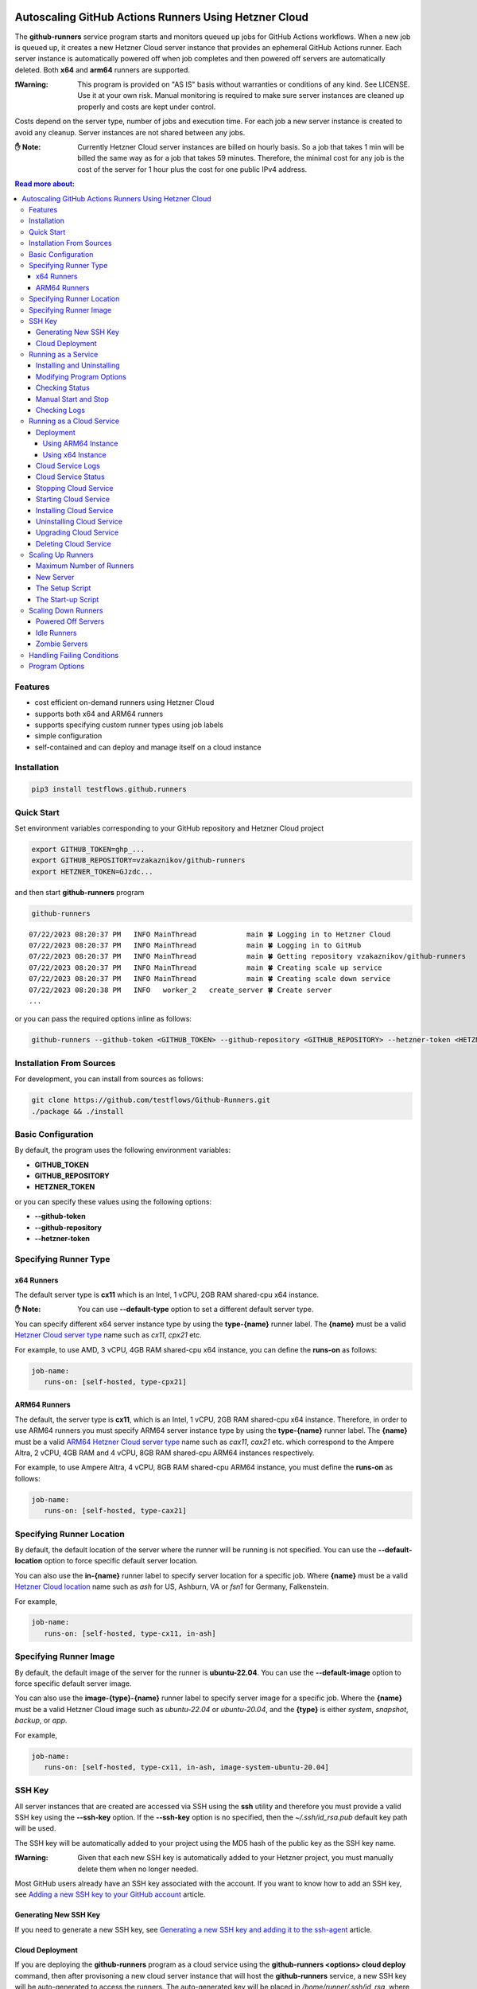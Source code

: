 .. image:: https://raw.githubusercontent.com/testflows/TestFlows-ArtWork/master/images/logo.png
   :width: 20%
   :target: https://testflows.com
   :alt: test bug

======================================================
Autoscaling GitHub Actions Runners Using Hetzner Cloud
======================================================

The **github-runners** service program starts and monitors queued up jobs for GitHub Actions workflows.
When a new job is queued up, it creates a new Hetzner Cloud server instance
that provides an ephemeral GitHub Actions runner. Each server instance is automatically
powered off when job completes and then powered off servers are
automatically deleted. Both **x64** and **arm64** runners are supported.

:❗Warning:
   This program is provided on "AS IS" basis without warranties or conditions of any kind. See LICENSE.
   Use it at your own risk. Manual monitoring is required to make sure server instances are cleaned up properly
   and costs are kept under control.

Costs depend on the server type, number of jobs and execution time. For each job a new server instance is created
to avoid any cleanup. Server instances are not shared between any jobs.

:✋ Note:
   Currently Hetzner Cloud server instances are billed on hourly basis. So a job that takes 1 min will be billed
   the same way as for a job that takes 59 minutes. Therefore, the minimal cost
   for any job is the cost of the server for 1 hour plus the cost for one public IPv4 address.


.. contents:: Read more about:
   :backlinks: top
   :depth: 4

--------
Features
--------

* cost efficient on-demand runners using Hetzner Cloud
* supports both x64 and ARM64 runners
* supports specifying custom runner types using job labels
* simple configuration
* self-contained and can deploy and manage itself on a cloud instance

------------
Installation
------------

.. code-block:: bash

   pip3 install testflows.github.runners

------------
Quick Start
------------

Set environment variables corresponding to your GitHub repository and Hetzner Cloud project

.. code-block:: bash

   export GITHUB_TOKEN=ghp_...
   export GITHUB_REPOSITORY=vzakaznikov/github-runners
   export HETZNER_TOKEN=GJzdc...

and then start **github-runners** program

.. code-block:: bash

   github-runners

::

   07/22/2023 08:20:37 PM   INFO MainThread            main 🍀 Logging in to Hetzner Cloud
   07/22/2023 08:20:37 PM   INFO MainThread            main 🍀 Logging in to GitHub
   07/22/2023 08:20:37 PM   INFO MainThread            main 🍀 Getting repository vzakaznikov/github-runners
   07/22/2023 08:20:37 PM   INFO MainThread            main 🍀 Creating scale up service
   07/22/2023 08:20:37 PM   INFO MainThread            main 🍀 Creating scale down service
   07/22/2023 08:20:38 PM   INFO   worker_2   create_server 🍀 Create server
   ...

or you can pass the required options inline as follows:

.. code-block:: bash

   github-runners --github-token <GITHUB_TOKEN> --github-repository <GITHUB_REPOSITORY> --hetzner-token <HETZNER_TOKEN>

-------------------------
Installation From Sources
-------------------------

For development, you can install from sources as follows:

.. code-block:: bash

   git clone https://github.com/testflows/Github-Runners.git
   ./package && ./install

-------------------
Basic Configuration
-------------------

By default, the program uses the following environment variables:

* **GITHUB_TOKEN**
* **GITHUB_REPOSITORY**
* **HETZNER_TOKEN**

or you can specify these values using the following options:

* **--github-token**
* **--github-repository**
* **--hetzner-token**

----------------------
Specifying Runner Type
----------------------

x64 Runners
============

The default server type is **cx11** which is an Intel, 1 vCPU, 2GB RAM shared-cpu x64 instance.

:✋ Note:
   You can use **--default-type** option to set a different default server type.

You can specify different x64 server instance type by using the **type-{name}** runner label.
The **{name}** must be a valid `Hetzner Cloud server type <https://www.hetzner.com/cloud>`_
name such as *cx11*, *cpx21* etc.

For example, to use AMD, 3 vCPU, 4GB RAM shared-cpu x64 instance, you can define the **runs-on**
as follows:

.. code-block:: yaml

   job-name:
      runs-on: [self-hosted, type-cpx21]

ARM64 Runners
==============

The default, the server type is **cx11**, which is an Intel, 1 vCPU, 2GB RAM shared-cpu x64 instance.
Therefore, in order to use ARM64 runners you must specify ARM64 server instance type by using the **type-{name}** runner label.
The **{name}** must be a valid `ARM64 Hetzner Cloud server type <https://www.hetzner.com/cloud>`_
name such as *cax11*, *cax21* etc. which correspond to the Ampere Altra, 2 vCPU, 4GB RAM and
4 vCPU, 8GB RAM shared-cpu ARM64 instances respectively.

For example, to use Ampere Altra, 4 vCPU, 8GB RAM shared-cpu ARM64 instance, you must define the **runs-on**
as follows:

.. code-block:: yaml

   job-name:
      runs-on: [self-hosted, type-cax21]

---------------------------
Specifying Runner Location
---------------------------

By default, the default location of the server where the runner will be running is not specified. You can use the **--default-location**
option to force specific default server location.

You can also use the **in-{name}** runner label to specify server location for a specific job. Where **{name}** must be a valid
`Hetzner Cloud location <https://docs.hetzner.com/cloud/general/locations/>`_ name such as *ash* for US, Ashburn, VA or
*fsn1* for Germany, Falkenstein.

For example,

.. code-block:: yaml

   job-name:
      runs-on: [self-hosted, type-cx11, in-ash]


-----------------------
Specifying Runner Image
-----------------------

By default, the default image of the server for the runner is **ubuntu-22.04**. You can use the **--default-image**
option to force specific default server image.

You can also use the **image-{type}-{name}** runner label to specify server image for a specific job. Where the **{name}** must be a valid
Hetzner Cloud image such as *ubuntu-22.04* or *ubuntu-20.04*, and the **{type}** is either *system*, *snapshot*, *backup*, or *app*.

For example,

.. code-block:: yaml

   job-name:
      runs-on: [self-hosted, type-cx11, in-ash, image-system-ubuntu-20.04]

-------
SSH Key
-------

All server instances that are created are accessed via SSH using the **ssh** utility and therefore you must provide a valid SSH key
using the **--ssh-key** option. If the **--ssh-key** option is no specified, then the *~/.ssh/id_rsa.pub* default key path will be used.

The SSH key will be automatically added to your project using the MD5 hash of the public key as the SSH key name.

:❗Warning:
   Given that each new SSH key is automatically added to your Hetzner project, you must manually delete them when no longer needed.

Most GitHub users already have an SSH key associated with the account. If you want to know how to add an SSH key, see `Adding a new SSH key to your GitHub account    <https://docs.github.com/en/authentication/connecting-to-github-with-ssh/adding-a-new-ssh-key-to-your-github-account>`_ article.

Generating New SSH Key
=======================

If you need to generate a new SSH key, see `Generating a new SSH key and adding it to the ssh-agent <https://docs.github.com/en/authentication/connecting-to-github-with-ssh/generating-a-new-ssh-key-and-adding-it-to-the-ssh-agent>`_ article.

Cloud Deployment
================

If you are deploying the **github-runners** program as a cloud service using the **github-runners <options> cloud deploy** command, then
after provisoning a new cloud server instance that will host the **github-runners** service, a new SSH key will be
auto-generated to access the runners. The auto-generated key will be placed in */home/runner/.ssh/id_rsa*, where **runner**
is the user under which the **github-runners** service runs on the cloud instance. The auto-generated SSH key will be automatically
added to your project using the MD5 hash of the public key as the SSH key name.

-----------------------
Running as a Service
-----------------------

You can run **github-runners** as a service.

:✋ Note:
   In order to install the service, the user that installed the module must have **sudo** privileges.

Installing and Uninstalling
===========================

After installation, you can use **service install** and **service uninstall** commands to install and
uninstall the service.

:✋ Note:
   The options that are passed to the **github-runners <options> service install** command
   will be the same options with which the service will be executed.

.. code-block:: bash

   export GITHUB_TOKEN=ghp_...
   export GITHUB_REPOSITORY=testflows/github-runners
   export HETZNER_TOKEN=GJzdc...

   github-runners service install

The **/etc/systemd/system/github-runners.service** file is created with the following content.

:✋ Note:
   The service will use the *User* and the *Group* of the user executing the program.


:/etc/systemd/system/github-runners.service:

   ::

      [Unit]
      Description=Autoscaling GitHub Actions Runners
      After=multi-user.target
      [Service]
      User=1000
      Group=1000
      Type=simple
      Restart=always
      Environment=GITHUB_TOKEN=ghp_...
      Environment=GITHUB_REPOSITORY=testflows/github-runners
      Environment=HETZNER_TOKEN=GJ..
      ExecStart=/home/user/.local/lib/python3.10/site-packages/testflows/github/runners/bin/github-runners --workers 10 --max-powered-off-time 20 --max-idle-runner-time 120 --max-runner-registration-time 60 --scale-up-interval 10 --scale-down-interval 10
      [Install]
      WantedBy=multi-user.target

Modifying Program Options
=========================

If you want to modify service program options you can stop the service,
edit the **/etc/systemd/system/github-runners.service** file by hand, then reload service daemon,
and start the service back up.

.. code-block:: bash

   github-runners service stop
   sudo vim /etc/systemd/system/github-runners.service
   sudo systemctl daemon-reload
   github-runners service start


Checking Status
================

After installation, you can check the status of the service using the **service status** command.

.. code-block:: bash

   github-runners service status:

:service status:

   ::

      ● github-runners.service - Autoscaling GitHub Actions Runners
           Loaded: loaded (/etc/systemd/system/github-runners.service; enabled; vendor preset: enabled)
           Active: active (running) since Mon 2023-07-24 14:38:33 EDT; 1h 31min ago
         Main PID: 66188 (python3)
            Tasks: 3 (limit: 37566)
           Memory: 28.8M
              CPU: 8.274s
           CGroup: /system.slice/github-runners.service
                   └─66188 python3 /usr/local/bin/github-runners --workers 10 --max-powered-off-time 20 --max-idle-runner-time 120 --max->

      Jul 24 14:38:33 user-node systemd[1]: Started Autoscaling GitHub Actions Runners.
      Jul 24 14:38:33 user-node github-runners[66188]: 07/24/2023 02:38:33 PM   INFO MainThread            main 🍀 Logging in to Hetzner >
      Jul 24 14:38:33 user-node github-runners[66188]: 07/24/2023 02:38:33 PM   INFO MainThread            main 🍀 Logging in to GitHub
      Jul 24 14:38:33 user-node github-runners[66188]: 07/24/2023 02:38:33 PM   INFO MainThread            main 🍀 Getting repository vza>
      Jul 24 14:38:33 user-node github-runners[66188]: 07/24/2023 02:38:33 PM   INFO MainThread            main 🍀 Creating scale up serv>
      Jul 24 14:38:33 user-node github-runners[66188]: 07/24/2023 02:38:33 PM   INFO MainThread            main 🍀 Creating scale down se>
      lines 1-16/16 (END)

Manual Start and Stop
=====================

You can start and stop the service using the **service start** and **service stop** commands as follows:

.. code-block:: bash

   github-runners service start
   github-runners service stop

or using **service** system utility

.. code-block:: bash

   sudo service github-runners start
   sudo service github-runners stop

Checking Logs
=============

You can get the logs for the service using the **service logs** command.

Use **-f, --follow** option to follow logs journal.

.. code-block:: bash

   github-runners service logs -f

:followed service log:

   ::

      sudo github-runners service logs
      Jul 24 16:12:14 user-node systemd[1]: Stopping Autoscaling GitHub Actions Runners...
      Jul 24 16:12:14 user-node systemd[1]: github-runners.service: Deactivated successfully.
      Jul 24 16:12:14 user-node systemd[1]: Stopped Autoscaling GitHub Actions Runners.
      Jul 24 16:12:14 user-node systemd[1]: github-runners.service: Consumed 8.454s CPU time.
      Jul 24 16:12:17 user-node systemd[1]: Started Autoscaling GitHub Actions Runners.
      Jul 24 16:12:18 user-node github-runners[74176]: 07/24/2023 04:12:18 PM   INFO MainThread            main 🍀 Logging in to Hetzner Cloud
      Jul 24 16:12:18 user-node github-runners[74176]: 07/24/2023 04:12:18 PM   INFO MainThread            main 🍀 Logging in to GitHub
      Jul 24 16:12:18 user-node github-runners[74176]: 07/24/2023 04:12:18 PM   INFO MainThread            main 🍀 Getting repository vzakaznikov/github-runners
      Jul 24 16:12:18 user-node github-runners[74176]: 07/24/2023 04:12:18 PM   INFO MainThread            main 🍀 Creating scale up service
      Jul 24 16:12:18 user-node github-runners[74176]: 07/24/2023 04:12:18 PM   INFO MainThread            main 🍀 Creating scale down service

which is equivalent to the following **journalctl** command:

.. code-block:: bash

   journalctl -u github-runners.service -f

You can dump the full log by omitting the **-f, --follow** option.

.. code-block:: bash

   github-runners service logs

:full service log:

   ::

      Jul 24 14:24:42 user-node systemd[1]: Started Autoscaling GitHub Actions Runners.
      Jul 24 14:24:42 user-node env[62771]: LANG=en_CA.UTF-8
      Jul 24 14:24:42 user-node env[62771]: LANGUAGE=en_CA:en
      Jul 24 14:24:42 user-node env[62771]: PATH=/usr/local/sbin:/usr/local/bin:/usr/sbin:/usr/bin:/sbin:/bin:/snap/bin
      Jul 24 14:24:42 user-node env[62771]: INVOCATION_ID=dc7b778f95fa4ccf95e4a4592b50d9e1
      Jul 24 14:24:42 user-node env[62771]: JOURNAL_STREAM=8:328542
      Jul 24 14:24:42 user-node env[62771]: SYSTEMD_EXEC_PID=62771
      ...

--------------------------
Running as a Cloud Service
--------------------------

Instead of running **github-runners** program locally as a standalone application or as a service.
You can easily deploy **github-runners** to run on a Hetzner Cloud instance.

See **-h, --help** for all the available commands.

:✋ Note:
   By default, the server name where the **github-runners** service will be running
   is **github-runners**. If you want to use a custom server name, then
   you must use the **cloud --name** option for any **cloud** commands.

.. code-block:: bash

   github-runners cloud -h

Deployment
==========

You can deploy **github-runners** as a service to a new Hetzner Cloud server instance, that will be created for you automatically,
using the **cloud deploy** command.

:✋ Note:
   The options that are passed to the **github-runners <options> cloud deploy** command
   will be the same options with which the service will be executed.

.. code-block:: bash

   export GITHUB_TOKEN=ghp_...
   export GITHUB_REPOSITORY=testflows/github-runners
   export HETZNER_TOKEN=GJzdc...

   github-runners deploy

The **deploy** command will use the following default values:

:location:
   *ash*
:type:
   *cpx11*
:image:
   *ubuntu-22.04*

The **cloud deploy** command uses the following setup script.

:setup script:
   .. code-block:: bash

      set -x

      apt-get update

      apt-get -y install python3-pip
      apt-get -y install openssh-client

      echo "Create and configure ubuntu user"

      adduser ubuntu --disabled-password --gecos ""
      echo "%wheel   ALL=(ALL:ALL) NOPASSWD:ALL" >> /etc/sudoers
      addgroup wheel
      usermod -aG wheel ubuntu
      usermod -aG sudo ubuntu

      echo "Generate SSH Key"
      sudo -u ubuntu ssh-keygen -t rsa -q -f "/home/ubuntu/.ssh/id_rsa" -N ""

You can customize deployment server location, type, and image using the *--location*, *--type*, and *--image* options.

.. code-block:: bash

   github-runners deploy --location nbg1 --type cx11 --image ubuntu-22.04

The cloud instance that runs the **github-runners** service can either be x64 or ARM64 instance. By default, **cpx11**
AMD, 2 vCPU, 2GB RAM, shared-cpu x64 instance type is used.

Using ARM64 Instance
++++++++++++++++++++

If you want to deploy the **github-runners** service to an ARM64 instance, then you must specify the instance
type using the **--type** option.

:✋ Note:
   Currently Hetzner Cloud has ARM64 instances only available in Germany, Falkenstein (**fsn1**) location.

For example, to use Ampere Altra, 4 vCPU, 8GB RAM shared-cpu ARM64 instance, you must specify **cax21**
as the value of the **--type** as follows:

.. code-block:: bash

   github-runners deploy --location fsn1 --type cax21 --image ubuntu-22.04

Using x64 Instance
++++++++++++++++++

By default, the **cpx11** AMD, 2 vCPU, 2GB RAM, shared-cpu x64 instance type is used. If you want to use
a different x64 instance then specify desired type using the **--type** option.

Cloud Service Logs
===================

You can check logs for the **github-runners** service running on a cloud instance using the **github-runners cloud logs** command.
Specify **-f, --follow** if you want to follow the logs journal.

For example,

:dump the full log:

   .. code-block:: bash

      github-runners cloud logs

:follow the logs journal:

   .. code-block:: bash

      github-runners cloud logs -f


Cloud Service Status
=====================

You can check the status of the **github-runners** service running on a cloud instance using the **github-runners cloud status** command.

For example,

.. code-block:: bash

   github-runners cloud status

Stopping Cloud Service
======================

You can manually stop the **github-runners** service running on a cloud instance using the **github-runners cloud stop** command.

.. code-block:: bash

   github-runners cloud stop

Starting Cloud Service
======================

You can manually start the **github-runners** service running on a cloud instance after it was being manually stopped
using the **github-runners cloud start** command.

.. code-block:: bash

   github-runners cloud start

Installing Cloud Service
========================

You can manually force installation of the **github-runners** service running on a cloud instance using
the **github-runners cloud install** command.

:✋ Note:
   Just like with the `github-runners <options> service install` command,
   the options that are passed to the `github-runners <options> cloud install` command
   will be the same options with which the service will be executed.

You can specify **-f, --force** option to force service re-installation if it is already installed.

.. code-block:: bash

   github-runners <options> cloud install -f


Uninstalling Cloud Service
==========================

You can manually force uninstallation of the **github-runners** service running on a cloud instance using
the **github-runners cloud uninstall** command.

.. code-block:: bash

   github-runners cloud uninstall

Upgrading Cloud Service
========================

You can manually upgrade the **github-runners** service package running on a cloud instance using
the **github-runners cloud upgrade** command.

If specific '--version' is specified then the *testflows.github.runners* package is upgraded to
the specified version otherwise the version is upgraded to the latest available.

:✋ Note:
   The service is not re-installed during the package upgrade process.
   Instead, it is stopped before the upgrade and then started back up
   after the package upgrade is complete.

.. code-block:: bash

   github-runners cloud upgrade --version <version>

Deleting Cloud Service
======================

You can delete the **github-runners** cloud service and the cloud instance that is running on using
the **github-runners cloud delete** command.

The **cloud delete** command, deletes the cloud service by first stopping the service and then deleting the server instance.

:❗Warning:
   The default server name where the cloud service is deployed is **github-runners**.
   Please make sure to specify the **cloud --name** option if you have deployed the service to a server with a different name.

For example,

:default name:
   .. code-block:: bash

      github-runners cloud delete

:custom name:
   .. code-block:: bash

      github-runners cloud --name <custom_name> delete

------------------
Scaling Up Runners
------------------

The program scales up runners by looking for any jobs that have **queued** status.
For each such job, a corresponding Hetzner Cloud server instance is created with the following name:

::

   github-runner-{job.run_id}-{job.id}

The server is configured using default **setup** and **startup** scripts. The runner name is set
to be the same as the server name so that servers can be deleted for any idle runner that for some reason
does not pick up a job for which it was created within the **max-idle-runner-time** period.

:Note:
   Given that the server name is fixed and specific for each *job.run_id, job.id* tuple, if multiple `github-runners` are running in parallel then
   only 1 server will be created for a given `job` and any other attempts to create a server with the same name will be rejected
   by the Hetzner Cloud.

Also,

:Note:
   There is no guarantee that a given runner will pick the job with the exact **run_id, job.id** tuple that caused it to be created.
   This is expected and because for each **queued** job a unique runner will be created the number of runners will be
   equal the number of jobs and therefore under normal conditions all jobs will be executed as expected.

Maximum Number of Runners
=========================

By default, the maximum number of runners and therefore the maximum number of server instances is not set and therefore is unlimited.
You can set the maximum number of runners using the **--max-runners** option.

.. code-blocks::bash

   github-runners --max-runners 10


New Server
==========

The new server is accessed using SSH. It boots up with the specified OS image and is configured using
the **setup** and **startup** scripts.

:Server Type:

   The default server type is **cx11** which is an Intel, 1 vCPU, 2GB RAM shared-cpu x64 instance.

   You can specify different x64 server instance type by using the **type-{name}** runner label.
   The **{name}** must be a valid `Hetzner Cloud <https://www.hetzner.com/cloud>`_
   server type name such as *cx11*, *cpx21* etc.

   For example, to use AMD, 3 vCPU, 4GB RAM shared-cpu x64 instance, you can define the **runs-on**
   as follows:

   .. code-block:: yaml

      job-name:
         runs-on: [self-hosted, type-cpx21]

:Server Location:

   The server location can bespecified by using the **--default-location** option or the **in-<name>** runner label.
   By default, location is not set as some server types are not available in some locations.

:Image:

   The server is configured to have the image specified by the **--default-image** option or the **image-{type}-{name}** runner label.

:SSH Access:

   The server is configured to be accessed using *ssh* utility and the SSH public key path is specified using the **--ssh-key**
   option.

:Image Configuration:
   Each new server instance is configured using the `setup <#the-setup-script>`_ and the `startup <#the-start-up-script>`_ scripts.

The Setup Script
================

The **setup** script creates and configures **runner** user that has **sudo** privileges.

:Setup:

   .. code-block:: bash

        set -x

        echo "Create and configure ubuntu user"

        adduser ubuntu --disabled-password --gecos ""
        echo "%wheel   ALL=(ALL:ALL) NOPASSWD:ALL" >> /etc/sudoers
        addgroup wheel
        usermod -aG wheel ubuntu
        usermod -aG sudo ubuntu

The Start-up Script
===================

The **startup** script installs GitHub Actions runner. After installation it configures the runner to start in an *--ephemeral* mode.
The *--ephemeral* mode causes the runner to exit as soon as it completes a job. After the runner exits the server is powered off.

The x64 **startup** script installs and configures x64 version of the runner.

:x64:

   .. code-block:: bash

     set -x
     echo "Install runner"
     cd /home/ubuntu
     curl -o actions-runner-linux-x64-2.306.0.tar.gz -L https://github.com/actions/runner/releases/download/v2.306.0/actions-runner-linux-x64-2.306.0.tar.gz
     echo "b0a090336f0d0a439dac7505475a1fb822f61bbb36420c7b3b3fe6b1bdc4dbaa  actions-runner-linux-x64-2.306.0.tar.gz" | shasum -a 256 -c
     tar xzf ./actions-runner-linux-x64-2.306.0.tar.gz

     echo "Configure runner"
     ./config.sh --unattended --replace --url https://github.com/${GITHUB_REPOSITORY} --token ${GITHUB_RUNNER_TOKEN} --name "$(hostname)" --runnergroup "${GITHUB_RUNNER_GROUP}" --labels "${GITHUB_RUNNER_LABELS}" --work _work --ephemeral

     echo "Start runner"
     bash -c "screen -d -m bash -c './run.sh; sudo poweroff'"


The ARM64 **startup** script is similar to the x64 script but install an ARM64 version of the runner.

:ARM64:

   .. code-block:: bash

     set -x
     echo "Install runner"
     cd /home/ubuntu

     curl -o actions-runner-linux-arm64-2.306.0.tar.gz -L https://github.com/actions/runner/releases/download/v2.306.0/actions-runner-linux-arm64-2.306.0.tar.gz# Optional: Validate the hash
     echo "842a9046af8439aa9bcabfe096aacd998fc3af82b9afe2434ddd77b96f872a83  actions-runner-linux-arm64-2.306.0.tar.gz" | shasum -a 256 -c# Extract the installer
     tar xzf ./actions-runner-linux-arm64-2.306.0.tar.gz

     echo "Configure runner"
     ./config.sh --unattended --replace --url https://github.com/${GITHUB_REPOSITORY} --token ${GITHUB_RUNNER_TOKEN} --name "$(hostname)" --runnergroup "${GITHUB_RUNNER_GROUP}" --labels "${GITHUB_RUNNER_LABELS}" --work _work --ephemeral

     echo "Start runner"
     bash -c "screen -d -m bash -c './run.sh; sudo poweroff'"

--------------------
Scaling Down Runners
--------------------

Powered Off Servers
===================

The program scales down runners by first cleaning up powered off servers. The scale down service relies on the fact
that the `startup <#the-start-up-script>`_ script starts an ephemeral runner which will pick up only 1 job and then will power itself off after the job is complete.

The powered off servers are deleted after the **max-powered-off-time** interval which
can be specified using the **--max-powered-off-time** option which by default is set to *20* sec.

Idle Runners
============

The scale down service also monitors all the runners that have **idle** status and tries to delete any servers associated with such
runners if the runner is **idle** for more than the **max-idle-runner-time** period. This is needed in case a runner never gets a job
assigned to it and the server will stay in the power on state. This cycle relies on the fact that the runner's name
is the same as server's name. The **max-idle-runner-time** can be specified using the **--max-idle-runner-time** option which by default
is set to *120* sec.

Zombie Servers
==============

The scale down service will delete any zombie servers. A zombie server is defined as as any server that fails to register its runner within
the **max-runner-registration-time**. The **max-runner-registration-time** can be specified using the **--max-runner-registration-time** option
which by default is set to *60* sec.

---------------------------
Handling Failing Conditions
---------------------------

The program is designed to handle the following failing conditions:

:Server Never Registers a Runner:
   The server will remain in **running** state and should be reclaimed by the scale down service when it checks the actual runners registered for current servers.
   If it finds a server that is **running** but no runner is active for it it will be deleted after the **max-runner-registration-time** period.

:The *./config.sh* Command Fails:
   The behavior will be the same as for the **Server Never Registers a Runner** case above.

:The *./run.sh* Command Fails:
   The server will be powered off by the **startup** script and will be deleted by the scale down service.

:Creating Server For Queued Job Fails:
   If creation of the server fails for some reason then the scale up service will retry the operation in the next interval as the job's status will remain **queued**.

:Runner Never Gets a Job Assigned:
   If the runner never gets a job assigned, then the scale down service will remove the runner and delete its server after the **max-idle-runner-time** period.

:Runner Created With a Mismatched Labels:
   The behavior will be the same as for the **Runner Never Gets a Job Assigned** case above.

---------------
Program Options
---------------

The following options are supported:

* **-h, --help**
  show this help message and exit

* **-v, --version**
  show program's version number and exit

* **--license**
  show program's license and exit

* **--github-token GITHUB_TOKEN**
  GitHub token, default: *$GITHUB_TOKEN* environment variable

* **--github-repository GITHUB_REPOSITORY**
  GitHub repository, default: *$GITHUB_REPOSITORY* environment variable

* **--hetzner-token HETZNER_TOKEN**
  Hetzner Cloud token, default: *$HETZNER_TOKEN* environment variable

* **--ssh-key path**
  public SSH key file, default: *~/.ssh/id_rsa.pub*

* **--default-type name**
  default runner server type name, default: *cx11*

* **--default-location name**
  default runner server location name, default: not specified

* **--default-image type:name**
  default runner server image type and name,
  where type is either: 'system','snapshot','backup','app',
  default: *system:ubuntu-22.04*

* **-m count, --max-runners count**
  maximum number of active runners, default: *unlimited*

* **-w count, --workers count**
  number of concurrent workers, default: *10*

* **--logger-config path**
  custom logger configuration file

* **--setup-script path**
  path to custom server setup script

* **--startup-x64-script path**
  path to custom server startup script

* **--startup-arm64-script path**
  path to custom ARM64 server startup script

* **--max-powered-off-time sec**
  maximum time after which a powered off server is deleted, default: *20* sec

* **--max-idle-runner-time sec**
  maximum time after which an idle runner is removed and its server deleted, default: *120* sec

* **--max-runner-registration-time**
  maximum time after which the server will be deleted if its runner is not registered with GitHub, default: *60* sec

* **--scale-up-interval sec**
  scale up service interval, default: *10* sec

* **--scale-down-interval sec**
  scale down service interval, default: *10* sec

* **--debug**
  enable debugging mode, default: *False*

* **commands:**

  * *command*

    * **cloud**
      cloud service commands

      * **-n server, --name server**
        deployment server name, default: *github-runners*

      * **deploy**
        deploy cloud service

        * **-f, --force**
          force deployment if already exist

        * **-l name, --location name**
          deployment server location, default: *ash*

        * **-t name, --type name**
          deployment server type, default: *cpx11*

        * **-i type:name, --image type:name**
          deployment server image type and name,
          where the type is either: 'system','snapshot','backup','app',
          default: *system:ubuntu-22.04*

      * **logs**
        get cloud service logs

        * **-f, --follow**
          follow logs journal, default: *False*

      * **status**
        get cloud service status

      * **start**
        start cloud service

      * **stop**
        stop cloud service

      * **install**
        install cloud service

        * **-f, --force**
          force installation if service already exists

      * **uninstall**
        uninstall cloud service

      * **upgrade**
        upgrade cloud service

        * **--version version**
          package version, default: *the latest*

    * **service**
      service commands

      * **install**
        install service

        * **-f, --force**
          force installation if service already exists

      * **uninstall**
        uninstall service

      * **status**
        get service status

      * **logs**
        get service logs

        * **-f, --follow**
          follow logs journal, default: *False*

      * **start**
        start service

      * **stop**
        stop service
